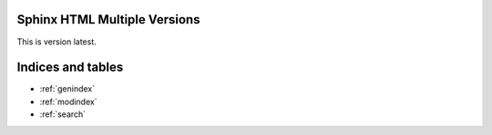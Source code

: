 .. Sphinx HTML Multiple Versions documentation master file, created by
   sphinx-quickstart on Sat Dec 27 14:46:35 2014.
   You can adapt this file completely to your liking, but it should at least
   contain the root `toctree` directive.

Sphinx HTML Multiple Versions
=============================

This is version latest.

Indices and tables
==================

* :ref:`genindex`
* :ref:`modindex`
* :ref:`search`

